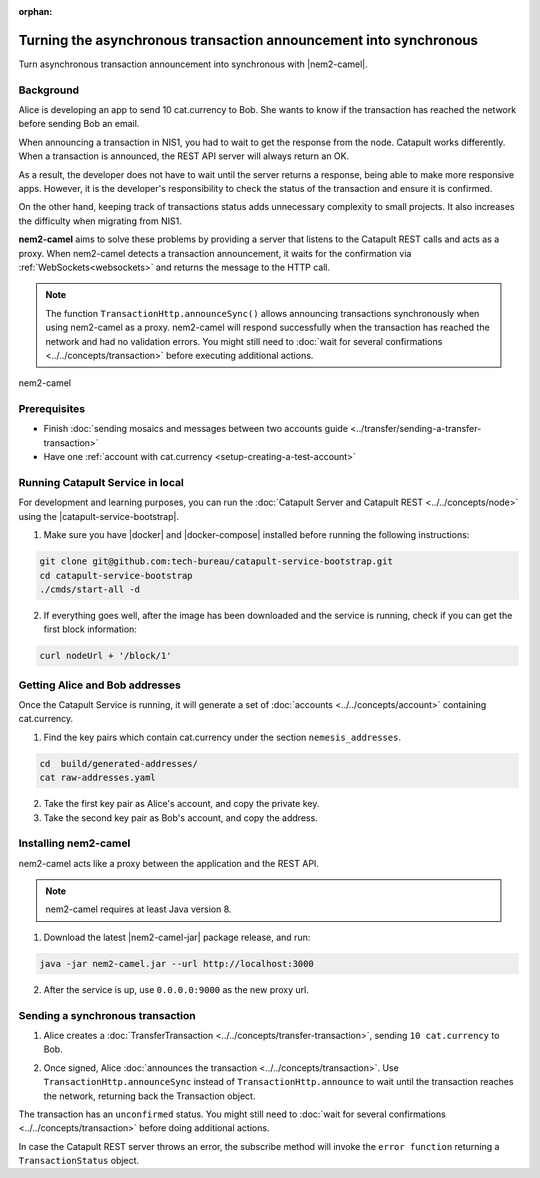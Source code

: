 :orphan:

.. post:: 18 Aug, 2018
    :category: Monitoring
    :excerpt: 1
    :nocomments:

##################################################################
Turning the asynchronous transaction announcement into synchronous
##################################################################

Turn asynchronous transaction announcement into synchronous with |nem2-camel|.

**********
Background
**********

Alice is developing an app to send 10 cat.currency to Bob. She wants to know if the transaction has reached the network before sending Bob an email.

When announcing a transaction in NIS1, you had to wait to get the response from the node. Catapult works differently. When a transaction is announced, the REST API server will always return an OK.

As a result, the developer does not have to wait until the server returns a response, being able to make more responsive apps.  However, it is the developer's responsibility to check the status of the transaction and ensure it is confirmed.

On the other hand, keeping track of transactions status adds unnecessary complexity to small projects. It also increases the difficulty when migrating from NIS1.

**nem2-camel** aims to solve these problems by providing a server that listens to the Catapult REST calls and acts as a proxy. When nem2-camel detects a transaction announcement, it waits for the confirmation via :ref:`WebSockets<websockets>` and returns the message to the HTTP call.

.. note:: The function ``TransactionHttp.announceSync()`` allows announcing transactions synchronously when using nem2-camel as a proxy.  nem2-camel will respond successfully when the transaction has reached the network and had no validation errors.  You might still need to :doc:`wait for several confirmations  <../../concepts/transaction>` before executing additional actions.

.. figure:: ../../resources/images/diagrams/nem2-camel-proxy.png
    :align: center

    nem2-camel

*************
Prerequisites
*************

- Finish :doc:`sending mosaics and messages between two accounts guide <../transfer/sending-a-transfer-transaction>`
- Have one :ref:`account with cat.currency <setup-creating-a-test-account>`

*********************************
Running Catapult Service in local
*********************************

For development and learning purposes, you can run the :doc:`Catapult Server and Catapult REST <../../concepts/node>` using the |catapult-service-bootstrap|.

1. Make sure you have |docker| and |docker-compose| installed before running the following instructions:

.. code-block:: bash

    git clone git@github.com:tech-bureau/catapult-service-bootstrap.git
    cd catapult-service-bootstrap
    ./cmds/start-all -d

2. If everything goes well, after the image has been downloaded and the service is running, check if you can get the first block information:

.. code-block:: bash

    curl nodeUrl + '/block/1'

*******************************
Getting Alice and Bob addresses
*******************************

Once the Catapult Service is running, it will generate a set of :doc:`accounts <../../concepts/account>` containing cat.currency.

1. Find the key pairs which contain cat.currency under the section ``nemesis_addresses``.

.. code-block:: bash

    cd  build/generated-addresses/
    cat raw-addresses.yaml

2. Take the first key pair as Alice's account, and copy the private key.

3. Take the second key pair as Bob's account, and copy the address.

*********************
Installing nem2-camel
*********************

nem2-camel acts like a proxy between the application and the REST API.

.. note:: nem2-camel requires at least Java version 8.

1. Download the latest |nem2-camel-jar| package release, and run:

.. code-block:: bash

    java -jar nem2-camel.jar --url http://localhost:3000

2. After the service is up, use ``0.0.0.0:9000`` as the new proxy url.

*********************************
Sending a synchronous transaction
*********************************

1. Alice creates a :doc:`TransferTransaction <../../concepts/transfer-transaction>`, sending ``10 cat.currency`` to Bob.

.. example-code::

    .. viewsource:: ../../resources/examples/typescript/monitor/TurningTheAsynchronousTransactionAnnouncementIntoSynchronous.ts
        :language: typescript
        :start-after:  /* start block 01 */
        :end-before: /* end block 01 */

2. Once signed, Alice :doc:`announces the transaction <../../concepts/transaction>`. Use ``TransactionHttp.announceSync`` instead of ``TransactionHttp.announce`` to wait until the transaction reaches the network, returning back the Transaction object.

.. example-code::

    .. viewsource:: ../../resources/examples/typescript/monitor/TurningTheAsynchronousTransactionAnnouncementIntoSynchronous.ts
        :language: typescript
        :start-after:  /* start block 02 */
        :end-before: /* end block 02 */

The transaction has an ``unconfirmed`` status. You might still need to :doc:`wait  for several confirmations <../../concepts/transaction>` before doing additional actions.

In case the Catapult REST server throws an error, the subscribe method will invoke the ``error function`` returning a ``TransactionStatus`` object.

.. |nem2-camel| raw:: html

   <a href="https://github.com/nemtech/nem2-camel" target="_blank">nem2-camel</a>

.. |nem2-camel-jar| raw:: html

   <a href="https://github.com/nemtech/nem2-camel/releases" target="_blank">nem2-camel jar</a>

.. |docker| raw:: html

    <a href="https://docs.docker.com/install/" target="_blank">docker</a>

.. |docker-compose| raw:: html

    <a href="https://docs.docker.com/compose/install/" target="_blank">docker compose</a>

.. |catapult-service-bootstrap| raw:: html

   <a href="https://github.com/tech-bureau/catapult-service-bootstrap/" target="_blank">Catapult Service Bootstrap</a>
